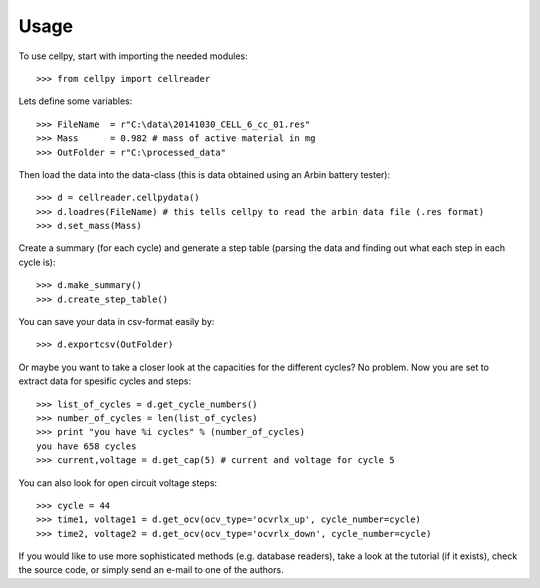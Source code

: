 =====
Usage
=====

To use cellpy, start with importing the needed modules::

    >>> from cellpy import cellreader

Lets define some variables::

    >>> FileName  = r"C:\data\20141030_CELL_6_cc_01.res"
    >>> Mass      = 0.982 # mass of active material in mg
    >>> OutFolder = r"C:\processed_data"

Then load the data into the data-class (this is data obtained
using an Arbin battery tester)::

    >>> d = cellreader.cellpydata()
    >>> d.loadres(FileName) # this tells cellpy to read the arbin data file (.res format)
    >>> d.set_mass(Mass)



Create a summary (for each cycle) and generate a step table (parsing the
data and finding out what each step in each cycle is)::

    >>> d.make_summary()
    >>> d.create_step_table()

You can save your data in csv-format easily by::

    >>> d.exportcsv(OutFolder)

Or maybe you want to take a closer look at the capacities for
the different cycles? No problem. Now you are set to extract data
for spesific cycles and steps::

    >>> list_of_cycles = d.get_cycle_numbers()
    >>> number_of_cycles = len(list_of_cycles)
    >>> print "you have %i cycles" % (number_of_cycles)
    you have 658 cycles
    >>> current,voltage = d.get_cap(5) # current and voltage for cycle 5

You can also look for open circuit voltage steps::

    >>> cycle = 44
    >>> time1, voltage1 = d.get_ocv(ocv_type='ocvrlx_up', cycle_number=cycle)
    >>> time2, voltage2 = d.get_ocv(ocv_type='ocvrlx_down', cycle_number=cycle)

If you would like to use more sophisticated methods (e.g. database readers),
take a look at the tutorial (if it exists), check the source code, or simply
send an e-mail to one of the authors.
